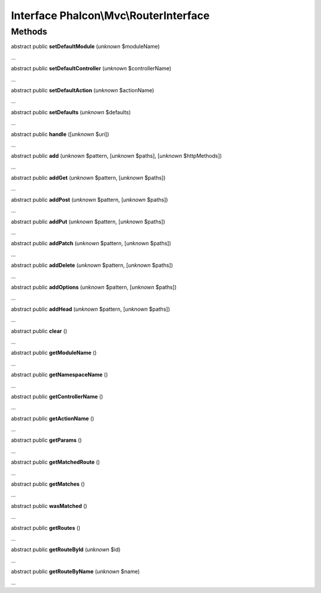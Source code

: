 Interface **Phalcon\\Mvc\\RouterInterface**
===========================================

Methods
-------

abstract public  **setDefaultModule** (*unknown* $moduleName)

...


abstract public  **setDefaultController** (*unknown* $controllerName)

...


abstract public  **setDefaultAction** (*unknown* $actionName)

...


abstract public  **setDefaults** (*unknown* $defaults)

...


abstract public  **handle** ([*unknown* $uri])

...


abstract public  **add** (*unknown* $pattern, [*unknown* $paths], [*unknown* $httpMethods])

...


abstract public  **addGet** (*unknown* $pattern, [*unknown* $paths])

...


abstract public  **addPost** (*unknown* $pattern, [*unknown* $paths])

...


abstract public  **addPut** (*unknown* $pattern, [*unknown* $paths])

...


abstract public  **addPatch** (*unknown* $pattern, [*unknown* $paths])

...


abstract public  **addDelete** (*unknown* $pattern, [*unknown* $paths])

...


abstract public  **addOptions** (*unknown* $pattern, [*unknown* $paths])

...


abstract public  **addHead** (*unknown* $pattern, [*unknown* $paths])

...


abstract public  **clear** ()

...


abstract public  **getModuleName** ()

...


abstract public  **getNamespaceName** ()

...


abstract public  **getControllerName** ()

...


abstract public  **getActionName** ()

...


abstract public  **getParams** ()

...


abstract public  **getMatchedRoute** ()

...


abstract public  **getMatches** ()

...


abstract public  **wasMatched** ()

...


abstract public  **getRoutes** ()

...


abstract public  **getRouteById** (*unknown* $id)

...


abstract public  **getRouteByName** (*unknown* $name)

...


